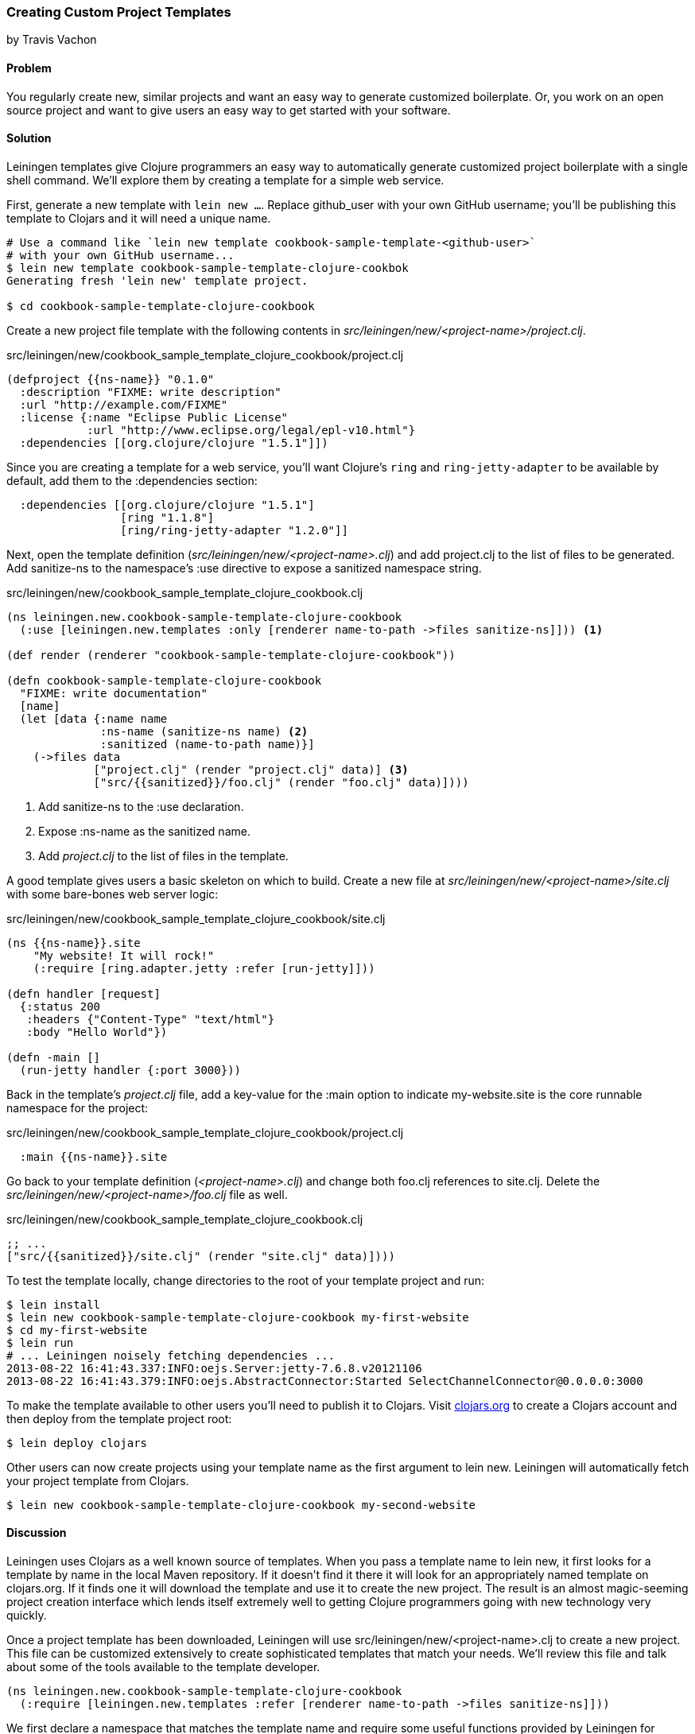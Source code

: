 === Creating Custom Project Templates
[role="byline"]
by Travis Vachon

==== Problem

You regularly create new, similar projects and want an easy way to
generate customized boilerplate. Or, you work on an open source
project and want to give users an easy way to get started with your
software.

==== Solution

Leiningen templates give Clojure programmers an easy way to
automatically generate customized project boilerplate with a single
shell command. We'll explore them by creating a template for a simple
web service.

First, generate a new template with `lein new ...`. Replace
+github_user+ with your own GitHub username; you'll be publishing this
template to Clojars and it will need a unique name.

[source,console]
----
# Use a command like `lein new template cookbook-sample-template-<github-user>`
# with your own GitHub username...
$ lein new template cookbook-sample-template-clojure-cookbok
Generating fresh 'lein new' template project.

$ cd cookbook-sample-template-clojure-cookbook
----

Create a new project file template with the following contents in
_src/leiningen/new/<project-name>/project.clj_.

.src/leiningen/new/cookbook_sample_template_clojure_cookbook/project.clj
[source,clojure]
----
(defproject {{ns-name}} "0.1.0"
  :description "FIXME: write description"
  :url "http://example.com/FIXME"
  :license {:name "Eclipse Public License"
            :url "http://www.eclipse.org/legal/epl-v10.html"}
  :dependencies [[org.clojure/clojure "1.5.1"]])
----

Since you are creating a template for a web service, you'll want
Clojure's `ring` and `ring-jetty-adapter` to be available by default,
add them to the +:dependencies+ section:

[source,clojure]
----
  :dependencies [[org.clojure/clojure "1.5.1"]
                 [ring "1.1.8"]
                 [ring/ring-jetty-adapter "1.2.0"]]
----

Next, open the template definition
(_src/leiningen/new/<project-name>.clj_) and add +project.clj+ to the
list of files to be generated. Add +sanitize-ns+ to the namespace's
+:use+ directive to expose a sanitized namespace string.

.src/leiningen/new/cookbook_sample_template_clojure_cookbook.clj
[source,clojure]
----
(ns leiningen.new.cookbook-sample-template-clojure-cookbook
  (:use [leiningen.new.templates :only [renderer name-to-path ->files sanitize-ns]])) <1>

(def render (renderer "cookbook-sample-template-clojure-cookbook"))

(defn cookbook-sample-template-clojure-cookbook
  "FIXME: write documentation"
  [name]
  (let [data {:name name
              :ns-name (sanitize-ns name) <2>
              :sanitized (name-to-path name)}]
    (->files data
             ["project.clj" (render "project.clj" data)] <3>
             ["src/{{sanitized}}/foo.clj" (render "foo.clj" data)])))
----

<1> Add +sanitize-ns+ to the +:use+ declaration.
<2> Expose +:ns-name+ as the sanitized +name+.
<3> Add _project.clj_ to the list of files in the template.

A good template gives users a basic skeleton on which to build. Create
a new file at _src/leiningen/new/<project-name>/site.clj_ with some
bare-bones web server logic:

.src/leiningen/new/cookbook_sample_template_clojure_cookbook/site.clj
[source,clojure]
----
(ns {{ns-name}}.site
    "My website! It will rock!"
    (:require [ring.adapter.jetty :refer [run-jetty]]))

(defn handler [request]
  {:status 200
   :headers {"Content-Type" "text/html"}
   :body "Hello World"})

(defn -main []
  (run-jetty handler {:port 3000}))
----

Back in the template's _project.clj_ file, add a key-value for the
+:main+ option to indicate +my-website.site+ is the core runnable
namespace for the project:

.src/leiningen/new/cookbook_sample_template_clojure_cookbook/project.clj
[source,clojure]
----
  :main {{ns-name}}.site
----

Go back to your template definition (_<project-name>.clj_) and change
both +foo.clj+ references to +site.clj+. Delete the
_src/leiningen/new/<project-name>/foo.clj_ file as well.

.src/leiningen/new/cookbook_sample_template_clojure_cookbook.clj
[source,clojure]
----
;; ...
["src/{{sanitized}}/site.clj" (render "site.clj" data)])))
----

To test the template locally, change directories to the root of your template
project and run:

[source,console]
----
$ lein install
$ lein new cookbook-sample-template-clojure-cookbook my-first-website
$ cd my-first-website
$ lein run
# ... Leiningen noisely fetching dependencies ...
2013-08-22 16:41:43.337:INFO:oejs.Server:jetty-7.6.8.v20121106
2013-08-22 16:41:43.379:INFO:oejs.AbstractConnector:Started SelectChannelConnector@0.0.0.0:3000
----

To make the template available to other users you'll need to publish it
to Clojars. Visit http://clojars.org[clojars.org] to create a
Clojars account and then deploy from the template project root:

[source,console]
----
$ lein deploy clojars
----

Other users can now create projects using your template name as the
first argument to +lein new+. Leiningen will automatically fetch your
project template from Clojars.

[source,console]
----
$ lein new cookbook-sample-template-clojure-cookbook my-second-website
----

==== Discussion

Leiningen uses Clojars as a well known source of templates. When you
pass a template name to +lein new+, it first looks for a template by
name in the local Maven repository. If it doesn't find it there it
will look for an appropriately named template on +clojars.org+. If it
finds one it will download the template and use it to create the new
project. The result is an almost magic-seeming project creation
interface which lends itself extremely well to getting Clojure
programmers going with new technology very quickly.

Once a project template has been downloaded, Leiningen will use
+src/leiningen/new/<project-name>.clj+ to create a new project.
This file can be customized extensively to create sophisticated
templates that match your needs. We'll review this file and talk about
some of the tools available to the template developer.

[source,clojure]
----
(ns leiningen.new.cookbook-sample-template-clojure-cookbook
  (:require [leiningen.new.templates :refer [renderer name-to-path ->files sanitize-ns]]))
----

We first declare a namespace that matches the template name and
require some useful functions provided by Leiningen for template
development. +leiningen.new.templates+ contains a variety of other
functions you may find useful, and is worth reviewing before you
develop your own templates - problems you encounter during development
may already be solved by the library. In this case, +name-to-path+ and
+sanitize-ns+ will help us create strings that we'll substitute into
file templates in a number of places.

[source,clojure]
----
(def render (renderer "cookbook-sample-template-clojure-cookbook"))
----

A new project is generated by loading a set of
http://mustache.github.io/[mustache] template files and rendering them
in the context of a named set of strings. The +renderer+ function
creates a function that looks for mustache templates in a place
determined by the name of your template. In this case it will look for
templates in
_src/leiningen/new/cookbook_sample_template_clojure_cookbook/_.

[source,clojure]
----
(defn cookbook-sample-template-clojure-cookbook
  "FIXME: write documentation"
  [name]
----

Continuing the spirit of "convention over configuration", Leiningen
will search this namespace for a function with the same name as your
template. You may execute arbitrary Clojure code in this function,
which means you can make project generation arbitrarily sophisticated.

[source,clojure]
----
  (let [data {:name name
              :ns-name (sanitize-ns name)
              :sanitized (name-to-path name)}]
----

This is the data our renderer will use to create your new project
files from the templates your provide. In this case we give our
templates access to the project name, the namespace that will result
from that name and a sanitized path based on that name.

[source,clojure]
----
    (->files data
             ["project.clj" (render "project.clj" data)]
             ["src/{{sanitized}}/site.clj" (render "site.clj" data)])))
----

Finally, we pass the +->files+ (pronounces "to files") function a list
of filename/content tuples. The filename determines where in the new
project a file will end up. Content is generated using the +render+
function we defined earlier. +render+ accepts a relative path to the
template file and the key/value map we created above.

Mustache templates are very simple, implementing nothing more than
simple key substitution. For example, the following snippet is used to
generate the +ns+ statement for our new project's main file,
+site.clj+:

[source,clojure]
----
(ns {{ns-name}}.site
    "My website! It will rock!"
    (:require [ring.adapter.jetty :refer [run-jetty]]))
----

Leiningen templates are a powerful tool for saving Clojure developers
from the drudgery of project setup. More importantly, they are an
invaluable tool for open source developers to showcase their projects
and make it incredibly easy for potential users to get started with an
unfamiliar piece of software. If you've been developing Clojure for a
while, or even if you've just started, it's well worth your time to
take templates for a spin today!

==== See also

* https://github.com/technomancy/leiningen/blob/master/doc/TEMPLATES.md[Leiningen template documentation]
* The source of the https://github.com/technomancy/leiningen/blob/master/src/leiningen/new/templates.clj[leiningen.new.templates] namespace.
* http://mustache.github.io/[mustache templates]
